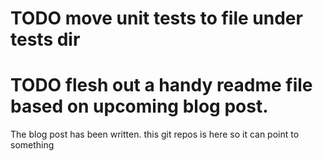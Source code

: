 * TODO move unit tests to file under tests dir
* TODO flesh out a handy readme file based on upcoming blog post.
  The blog post has been written. this git repos is here so it can
  point to something

